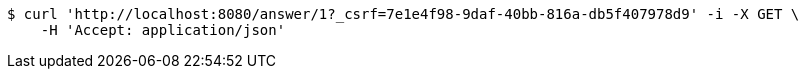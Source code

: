 [source,bash]
----
$ curl 'http://localhost:8080/answer/1?_csrf=7e1e4f98-9daf-40bb-816a-db5f407978d9' -i -X GET \
    -H 'Accept: application/json'
----